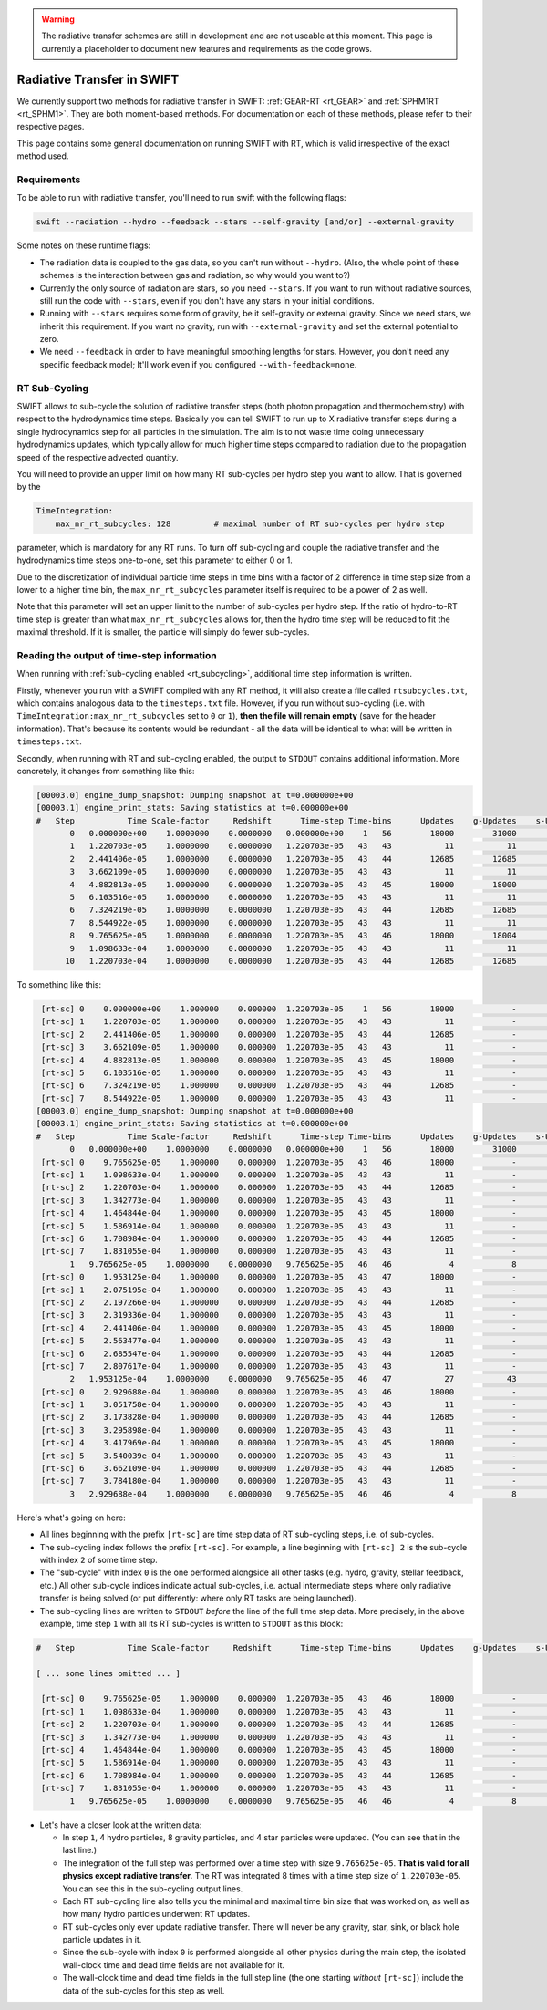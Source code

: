 .. Radiative Transfer Scheme Requirements
    Mladen Ivkovic 05.2021

.. _rt_general:


.. warning::
    The radiative transfer schemes are still in development and are not useable
    at this moment. This page is currently a placeholder to document new
    features and requirements as the code grows.




Radiative Transfer in SWIFT
---------------------------

We currently support two methods for radiative transfer in SWIFT:
:ref:`GEAR-RT <rt_GEAR>` and :ref:`SPHM1RT <rt_SPHM1>`. They are both
moment-based methods. For documentation on each of these methods, please
refer to their respective pages.

This page contains some general documentation on running SWIFT with RT, which
is valid irrespective of the exact method used.





Requirements
~~~~~~~~~~~~


To be able to run with radiative transfer, you'll need to run swift with the
following flags:

.. code::

    swift --radiation --hydro --feedback --stars --self-gravity [and/or] --external-gravity



Some notes on these runtime flags:


- The radiation data is coupled to the gas data, so you can't run without
  ``--hydro``. (Also, the whole point of these schemes is the interaction between
  gas and radiation, so why would you want to?)

- Currently the only source of radiation are stars, so you need ``--stars``.
  If you want to run without radiative sources, still run the code with
  ``--stars``, even if you don't have any stars in your initial conditions.

- Running with ``--stars`` requires some form of gravity, be it self-gravity or
  external gravity. Since we need stars, we inherit this requirement. If you want
  no gravity, run with ``--external-gravity`` and set the external potential to
  zero.

- We need ``--feedback`` in order to have meaningful smoothing lengths for
  stars. However, you don't need any specific feedback model; It'll work even if
  you configured ``--with-feedback=none``.





.. _rt_subcycling:

RT Sub-Cycling
~~~~~~~~~~~~~~

SWIFT allows to sub-cycle the solution of radiative transfer steps (both
photon propagation and thermochemistry) with respect to the hydrodynamics
time steps. Basically you can tell SWIFT to run up to X radiative transfer
steps during a single hydrodynamics step for all particles in the simulation.
The aim is to not waste time doing unnecessary hydrodynamics updates, which
typically allow for much higher time steps compared to radiation due to the
propagation speed of the respective advected quantity.

You will need to provide an upper limit on how many RT sub-cycles per hydro
step you want to allow. That is governed by the

.. code:: yaml

   TimeIntegration:
       max_nr_rt_subcycles: 128         # maximal number of RT sub-cycles per hydro step

parameter, which is mandatory for any RT runs. To turn off sub-cycling and
couple the radiative transfer and the hydrodynamics time steps one-to-one,
set this parameter to either 0 or 1.

Due to the discretization of individual particle time steps in time bins
with a factor of 2 difference in time step size from a lower to a higher
time bin, the ``max_nr_rt_subcycles`` parameter itself is required to be
a power of 2 as well.

Note that this parameter will set an upper limit to the number of sub-cycles
per hydro step. If the ratio of hydro-to-RT time step is greater than what
``max_nr_rt_subcycles`` allows for, then the hydro time step will be reduced
to fit the maximal threshold. If it is smaller, the particle will simply do
fewer sub-cycles.







Reading the output of time-step information
~~~~~~~~~~~~~~~~~~~~~~~~~~~~~~~~~~~~~~~~~~~


When running with :ref:`sub-cycling enabled <rt_subcycling>`, additional time
step information is written.

Firstly, whenever you run with a SWIFT compiled with any RT method, it will also
create a file called ``rtsubcycles.txt``, which  contains analogous data to the
``timesteps.txt`` file. However, if you run without sub-cycling (i.e. with
``TimeIntegration:max_nr_rt_subcycles`` set to ``0`` or ``1``), **then the file
will remain empty** (save for the header information). That's because its contents
would be redundant - all the data will be identical to what will be written in
``timesteps.txt``.



Secondly, when running with RT and sub-cycling enabled, the output to ``STDOUT``
contains additional information. More concretely, it changes from something like this:


.. code-block::

    [00003.0] engine_dump_snapshot: Dumping snapshot at t=0.000000e+00
    [00003.1] engine_print_stats: Saving statistics at t=0.000000e+00
    #   Step           Time Scale-factor     Redshift      Time-step Time-bins      Updates    g-Updates    s-Updates sink-Updates    b-Updates  Wall-clock time [ms]  Props    Dead time [ms]
           0   0.000000e+00    1.0000000    0.0000000   0.000000e+00    1   56        18000        31000        13000            0            0              2610.609    281           101.971
           1   1.220703e-05    1.0000000    0.0000000   1.220703e-05   43   43           11           11            0            0            0                61.686      1             1.324
           2   2.441406e-05    1.0000000    0.0000000   1.220703e-05   43   44        12685        12685            0            0            0              1043.433      0            35.461
           3   3.662109e-05    1.0000000    0.0000000   1.220703e-05   43   43           11           11            0            0            0                51.340      1             1.628
           4   4.882813e-05    1.0000000    0.0000000   1.220703e-05   43   45        18000        18000            0            0            0              1342.531      0            36.831
           5   6.103516e-05    1.0000000    0.0000000   1.220703e-05   43   43           11           11            0            0            0                48.412      1             1.325
           6   7.324219e-05    1.0000000    0.0000000   1.220703e-05   43   44        12685        12685            0            0            0              1037.307      0            34.718
           7   8.544922e-05    1.0000000    0.0000000   1.220703e-05   43   43           11           11            0            0            0                47.791      1             1.362
           8   9.765625e-05    1.0000000    0.0000000   1.220703e-05   43   46        18000        18004            4            0            0              1410.851      0            35.005
           9   1.098633e-04    1.0000000    0.0000000   1.220703e-05   43   43           11           11            0            0            0                48.322      1             1.327
          10   1.220703e-04    1.0000000    0.0000000   1.220703e-05   43   44        12685        12685            0            0            0              1109.944      0            33.691


To something like this:


.. code-block::

     [rt-sc] 0    0.000000e+00    1.000000    0.000000  1.220703e-05    1   56        18000            -            -            -            -                     -      -                 -
     [rt-sc] 1    1.220703e-05    1.000000    0.000000  1.220703e-05   43   43           11            -            -            -            -                 0.683      -             0.170
     [rt-sc] 2    2.441406e-05    1.000000    0.000000  1.220703e-05   43   44        12685            -            -            -            -               100.543      -             5.070
     [rt-sc] 3    3.662109e-05    1.000000    0.000000  1.220703e-05   43   43           11            -            -            -            -                 0.762      -             0.208
     [rt-sc] 4    4.882813e-05    1.000000    0.000000  1.220703e-05   43   45        18000            -            -            -            -               124.011      -             6.396
     [rt-sc] 5    6.103516e-05    1.000000    0.000000  1.220703e-05   43   43           11            -            -            -            -                 0.831      -             0.254
     [rt-sc] 6    7.324219e-05    1.000000    0.000000  1.220703e-05   43   44        12685            -            -            -            -               107.172      -             5.572
     [rt-sc] 7    8.544922e-05    1.000000    0.000000  1.220703e-05   43   43           11            -            -            -            -                 0.759      -             0.227
    [00003.0] engine_dump_snapshot: Dumping snapshot at t=0.000000e+00
    [00003.1] engine_print_stats: Saving statistics at t=0.000000e+00
    #   Step           Time Scale-factor     Redshift      Time-step Time-bins      Updates    g-Updates    s-Updates sink-Updates    b-Updates  Wall-clock time [ms]  Props    Dead time [ms]
           0   0.000000e+00    1.0000000    0.0000000   0.000000e+00    1   56        18000        31000        13000            0            0              2941.254    281           120.261
     [rt-sc] 0    9.765625e-05    1.000000    0.000000  1.220703e-05   43   46        18000            -            -            -            -                     -      -                 -
     [rt-sc] 1    1.098633e-04    1.000000    0.000000  1.220703e-05   43   43           11            -            -            -            -                 0.990      -             0.417
     [rt-sc] 2    1.220703e-04    1.000000    0.000000  1.220703e-05   43   44        12685            -            -            -            -               104.155      -             5.744
     [rt-sc] 3    1.342773e-04    1.000000    0.000000  1.220703e-05   43   43           11            -            -            -            -                 0.765      -             0.176
     [rt-sc] 4    1.464844e-04    1.000000    0.000000  1.220703e-05   43   45        18000            -            -            -            -               125.237      -             5.605
     [rt-sc] 5    1.586914e-04    1.000000    0.000000  1.220703e-05   43   43           11            -            -            -            -                 0.856      -             0.282
     [rt-sc] 6    1.708984e-04    1.000000    0.000000  1.220703e-05   43   44        12685            -            -            -            -               112.171      -             5.251
     [rt-sc] 7    1.831055e-04    1.000000    0.000000  1.220703e-05   43   43           11            -            -            -            -                 0.861      -             0.241
           1   9.765625e-05    1.0000000    0.0000000   9.765625e-05   46   46            4            8            4            0            0               546.225      1            24.648
     [rt-sc] 0    1.953125e-04    1.000000    0.000000  1.220703e-05   43   47        18000            -            -            -            -                     -      -                 -
     [rt-sc] 1    2.075195e-04    1.000000    0.000000  1.220703e-05   43   43           11            -            -            -            -                 0.842      -             0.212
     [rt-sc] 2    2.197266e-04    1.000000    0.000000  1.220703e-05   43   44        12685            -            -            -            -               126.674      -             6.295
     [rt-sc] 3    2.319336e-04    1.000000    0.000000  1.220703e-05   43   43           11            -            -            -            -                 0.797      -             0.289
     [rt-sc] 4    2.441406e-04    1.000000    0.000000  1.220703e-05   43   45        18000            -            -            -            -               142.086      -             5.511
     [rt-sc] 5    2.563477e-04    1.000000    0.000000  1.220703e-05   43   43           11            -            -            -            -                 0.919      -             0.196
     [rt-sc] 6    2.685547e-04    1.000000    0.000000  1.220703e-05   43   44        12685            -            -            -            -               131.550      -             5.896
     [rt-sc] 7    2.807617e-04    1.000000    0.000000  1.220703e-05   43   43           11            -            -            -            -                 0.809      -             0.186
           2   1.953125e-04    1.0000000    0.0000000   9.765625e-05   46   47           27           43           16            0            0               558.226      0            27.711
     [rt-sc] 0    2.929688e-04    1.000000    0.000000  1.220703e-05   43   46        18000            -            -            -            -                     -      -                 -
     [rt-sc] 1    3.051758e-04    1.000000    0.000000  1.220703e-05   43   43           11            -            -            -            -                 0.738      -             0.207
     [rt-sc] 2    3.173828e-04    1.000000    0.000000  1.220703e-05   43   44        12685            -            -            -            -               122.572      -             5.170
     [rt-sc] 3    3.295898e-04    1.000000    0.000000  1.220703e-05   43   43           11            -            -            -            -                 1.063      -             0.345
     [rt-sc] 4    3.417969e-04    1.000000    0.000000  1.220703e-05   43   45        18000            -            -            -            -               147.110      -             5.409
     [rt-sc] 5    3.540039e-04    1.000000    0.000000  1.220703e-05   43   43           11            -            -            -            -                 1.091      -             0.350
     [rt-sc] 6    3.662109e-04    1.000000    0.000000  1.220703e-05   43   44        12685            -            -            -            -               134.273      -             6.561
     [rt-sc] 7    3.784180e-04    1.000000    0.000000  1.220703e-05   43   43           11            -            -            -            -                 0.825      -             0.298
           3   2.929688e-04    1.0000000    0.0000000   9.765625e-05   46   46            4            8            4            0            0               557.164      0            24.760


Here's what's going on here:

- All lines beginning with the prefix ``[rt-sc]`` are time step data of RT
  sub-cycling steps, i.e. of sub-cycles.
- The sub-cycling index follows the prefix ``[rt-sc]``. For example, a line
  beginning with ``[rt-sc] 2`` is the sub-cycle with index ``2`` of some time step.
- The "sub-cycle" with index ``0`` is the one performed alongside all other tasks
  (e.g. hydro, gravity, stellar feedback, etc.) All other sub-cycle indices
  indicate actual sub-cycles, i.e. actual intermediate steps where only radiative
  transfer is being solved (or put differently: where only RT tasks are being launched).
- The sub-cycling lines are written to ``STDOUT`` *before* the line of the full
  time step data. More precisely, in the above example, time step ``1`` with all its
  RT sub-cycles is written to ``STDOUT`` as this block:

.. code-block::

    #   Step           Time Scale-factor     Redshift      Time-step Time-bins      Updates    g-Updates    s-Updates sink-Updates    b-Updates  Wall-clock time [ms]  Props    Dead time [ms]

    [ ... some lines omitted ... ]

     [rt-sc] 0    9.765625e-05    1.000000    0.000000  1.220703e-05   43   46        18000            -            -            -            -                     -      -                 -
     [rt-sc] 1    1.098633e-04    1.000000    0.000000  1.220703e-05   43   43           11            -            -            -            -                 0.990      -             0.417
     [rt-sc] 2    1.220703e-04    1.000000    0.000000  1.220703e-05   43   44        12685            -            -            -            -               104.155      -             5.744
     [rt-sc] 3    1.342773e-04    1.000000    0.000000  1.220703e-05   43   43           11            -            -            -            -                 0.765      -             0.176
     [rt-sc] 4    1.464844e-04    1.000000    0.000000  1.220703e-05   43   45        18000            -            -            -            -               125.237      -             5.605
     [rt-sc] 5    1.586914e-04    1.000000    0.000000  1.220703e-05   43   43           11            -            -            -            -                 0.856      -             0.282
     [rt-sc] 6    1.708984e-04    1.000000    0.000000  1.220703e-05   43   44        12685            -            -            -            -               112.171      -             5.251
     [rt-sc] 7    1.831055e-04    1.000000    0.000000  1.220703e-05   43   43           11            -            -            -            -                 0.861      -             0.241
           1   9.765625e-05    1.0000000    0.0000000   9.765625e-05   46   46            4            8            4            0            0               546.225      1            24.648

- Let's have a closer look at the written data:

  - In step ``1``, 4 hydro particles, 8 gravity particles, and 4 star particles
    were updated. (You can see that in the last line.)
  - The integration of the full step was performed over a time step with
    size ``9.765625e-05``. **That is valid for all physics except radiative
    transfer.** The RT was integrated 8 times with a time step size of ``1.220703e-05``.
    You can see this in the sub-cycling output lines.
  - Each RT sub-cycling line also tells you the minimal and maximal time bin
    size that was worked on, as well as how many hydro particles underwent RT
    updates.
  - RT sub-cycles only ever update radiative transfer. There will never be any
    gravity, star, sink, or black hole particle updates in it.
  - Since the sub-cycle with index ``0`` is performed alongside all other physics
    during the main step, the isolated wall-clock time and dead time fields are
    not available for it.
  - The wall-clock time and dead time fields in the full step line (the one starting
    *without* ``[rt-sc]``) include the data of the sub-cycles for this step as well.





